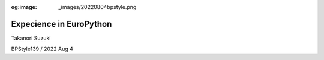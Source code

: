:og:image: _images/20220804bpstyle.png

.. |cover| image:: images/20220804bpstyle.png

==============================
 Expecience in **EuroPython**
==============================

Takanori Suzuki

BPStyle139 / 2022 Aug 4
